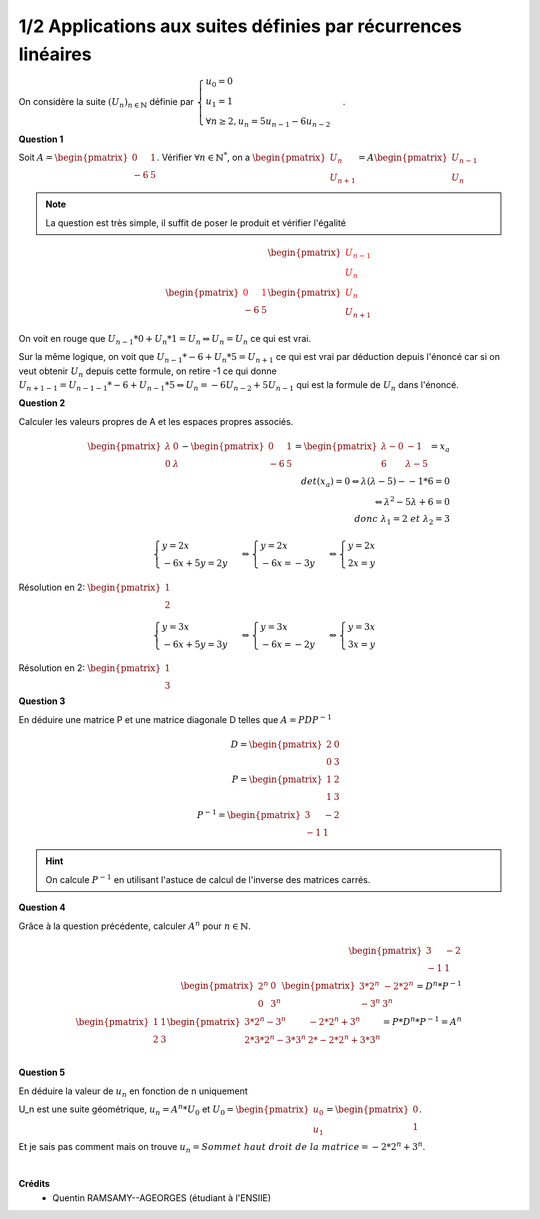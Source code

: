 ======================================================================
1/2 Applications aux suites définies par récurrences linéaires
======================================================================

.. image:: https://img.shields.io/badge/correction-vérifiée-green.svg?style=flat&amp;colorA=E1523D&amp;colorB=007D8A
   :alt: correction vérifiée

On considère la suite :math:`(U_n)_{n \in \mathbb{N}}` définie par
:math:`\begin{cases} u_0 = 0\\u_1 = 1\\ \forall{n  \geq 2}, u_n = 5u_{n-1} - 6u_{n-2} \end{cases}`.

**Question 1**

Soit :math:`A = \begin{pmatrix}0&1\\-6&5\end{pmatrix}`. Vérifier :math:`\forall n \in \mathbb{N}^*`,
on a :math:`\begin{pmatrix}U_n\\U_{n+1}\end{pmatrix} = A \begin{pmatrix}U_{n-1}\\U_n\end{pmatrix}`

.. note::

	La question est très simple, il suffit de poser le produit et vérifier l'égalité

.. math::

	\begin{pmatrix}\color{red}{U_{n-1}}\\\color{red}{U_n}\end{pmatrix}
	\\
	\begin{pmatrix}{\color{red}0}&{\color{red}1}\\-6&5\end{pmatrix} \begin{pmatrix}{\color{red}U_{\color{red}n}}\\U_{n+1}\end{pmatrix}

On voit en rouge que :math:`U_{n-1}*0+U_n * 1 = U_n \Leftrightarrow U_n = U_n` ce qui est vrai.

Sur la même logique, on voit que :math:`U_{n-1}*-6+U_n *5 = U_{n+1}` ce qui est vrai par déduction depuis l'énoncé
car si on veut obtenir :math:`U_n` depuis cette formule, on retire -1 ce qui donne
:math:`U_{n+1-1} = U_{n-1-1}*-6+U_{n-1} *5 \Leftrightarrow U_n = -6U_{n-2} + 5U_{n-1}` qui est la formule de :math:`U_n`
dans l'énoncé.

**Question 2**

Calculer les valeurs propres de A et les espaces propres associés.

.. math::

	\begin{pmatrix}\lambda&0\\0&\lambda\end{pmatrix} -
	\begin{pmatrix}0&1\\-6&5\end{pmatrix}
	=\begin{pmatrix}\lambda-0&-1\\6&\lambda-5\end{pmatrix} =x_a
	\\
	det(x_a)= 0   \Leftrightarrow \lambda*(\lambda-5) - -1*6 = 0\\
	\Leftrightarrow \lambda^2-5\lambda+6 = 0\\
	donc\ \lambda_1 = 2 \ et \ \lambda_2=3

.. math::

		\begin{cases}y = 2x\\-6x+5y=2y\end{cases}
		\Leftrightarrow
		\begin{cases}y = 2x\\-6x=-3y\end{cases}
		\Leftrightarrow
		\begin{cases}y = 2x\\2x=y\end{cases}

Résolution en 2: :math:`\begin{pmatrix}1\\2\end{pmatrix}`

.. math::

		\begin{cases}y = 3x\\-6x+5y=3y\end{cases}
		\Leftrightarrow
		\begin{cases}y = 3x\\-6x=-2y\end{cases}
		\Leftrightarrow
		\begin{cases}y = 3x\\3x=y\end{cases}

Résolution en 2: :math:`\begin{pmatrix}1\\3\end{pmatrix}`

**Question 3**

En déduire une matrice P et une matrice diagonale D telles que :math:`A = PDP^{-1}`

.. math::

		D = \begin{pmatrix}2&0\\0&3\end{pmatrix} \\
		P = \begin{pmatrix}1&2\\1&3\end{pmatrix} \\
		P^{-1} = \begin{pmatrix}3&-2\\-1&1\end{pmatrix}

.. hint::

	On calcule :math:`P^{-1}` en utilisant l'astuce de calcul de l'inverse des matrices carrés.

**Question 4**

Grâce à la question précédente, calculer :math:`A^n` pour :math:`n \in \mathbb{N}`.

.. math::

		\begin{pmatrix}3&-2\\-1&1\end{pmatrix} \\
		\begin{pmatrix}2^{n}&0\\0&3^{n}\end{pmatrix}
		\begin{pmatrix}3*2^{n}&-2*2^{n}\\-3^{n}&3^{n}\end{pmatrix}=D^n*P^{-1}\\
		\begin{pmatrix}1&1\\2&3\end{pmatrix}
		\begin{pmatrix}3*2^{n}-3^n&-2*2^{n}+3^n\\2*3*2^{n}-3*3^n&2*-2*2^{n}+3*3^n\end{pmatrix}=P*D^n*P^{-1}=A^n\\

**Question 5**

En déduire la valeur de :math:`u_n` en fonction de n uniquement

U_n est une suite géométrique, :math:`u_n=A^n*U_0` et :math:`U_0=\begin{pmatrix}u_0\\u_1\end{pmatrix}=\begin{pmatrix}0\\1\end{pmatrix}`.

Et je sais pas comment mais on trouve :math:`u_n=Sommet\ haut\ droit\ de\ la\ matrice=-2*2^{n}+3^n`.


|

**Crédits**
	* Quentin RAMSAMY--AGEORGES (étudiant à l'ENSIIE)